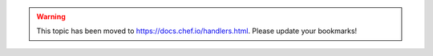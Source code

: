 .. THIS PAGE IS LOCATED AT THE /chef/ PATH.

.. warning:: This topic has been moved to https://docs.chef.io/handlers.html. Please update your bookmarks!
